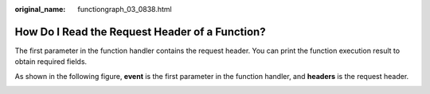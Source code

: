 :original_name: functiongraph_03_0838.html

.. _functiongraph_03_0838:

How Do I Read the Request Header of a Function?
===============================================

The first parameter in the function handler contains the request header. You can print the function execution result to obtain required fields.

As shown in the following figure, **event** is the first parameter in the function handler, and **headers** is the request header.

|image1|

.. |image1| image:: /_static/images/en-us_image_0000001275385005.png
